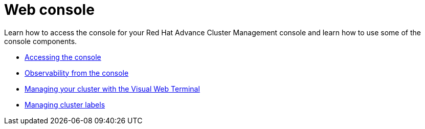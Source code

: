 [#web-console]
= Web console

Learn how to access the console for your Red Hat Advance Cluster Management console and learn how to use some of the console components.

* xref:console_access[Accessing the console]
* xref:console[Observability from the console]
* xref:vwt_search[Managing your cluster with the Visual Web Terminal]
* xref:cluster_label[Managing cluster labels]
